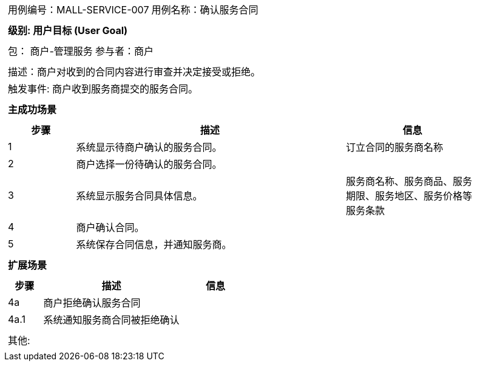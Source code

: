 [cols="1a"]
|===

|
[frame="none"]
[cols="1,1"]
!===
! 用例编号：MALL-SERVICE-007
! 用例名称：确认服务合同

|
[frame="none"]
[cols="1", options="header"]
!===
! 级别: 用户目标 (User Goal)
!===

|
[frame="none"]
[cols="2"]
!===
! 包： 商户-管理服务
! 参与者：商户
!===

|
[frame="none"]
[cols="1"]
!===
! 描述：商户对收到的合同内容进行审查并决定接受或拒绝。
! 触发事件: 商户收到服务商提交的服务合同。
!===

|
[frame="none"]
[cols="1", options="header"]
!===
! 主成功场景
!===

|
[frame="none"]
[cols="1,4,2", options="header"]
!===
! 步骤 ! 描述 ! 信息
! 1
! 系统显示待商户确认的服务合同。
! 订立合同的服务商名称

! 2
! 商户选择一份待确认的服务合同。
!

! 3
! 系统显示服务合同具体信息。
! 服务商名称、服务商品、服务期限、服务地区、服务价格等服务条款

! 4
! 商户确认合同。
!

! 5
! 系统保存合同信息，并通知服务商。
!
!===

|
[frame="none"]
[cols="1", options="header"]
!===
! 扩展场景
!===

|
[frame="none"]
[cols="1,4,2", options="header"]

!===
! 步骤 ! 描述 ! 信息

! 4a
! 商户拒绝确认服务合同
!

! 4a.1
! 系统通知服务商合同被拒绝确认
!

!===

|
[frame="none"]
[cols="1"]
!===
! 其他:
!===
|===